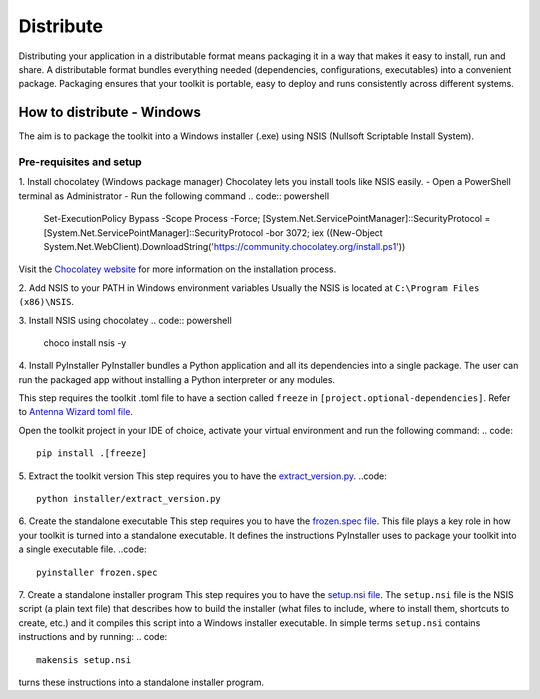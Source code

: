 ==========
Distribute
==========
Distributing your application in a distributable format means packaging it in a way that makes it easy to install, run
and share. A distributable format bundles everything needed (dependencies, configurations, executables) into a
convenient package.
Packaging ensures that your toolkit is portable, easy to deploy and runs consistently across different systems.

How to distribute - Windows
---------------------------
The aim is to package the toolkit into a Windows installer (.exe) using NSIS (Nullsoft Scriptable Install System).

Pre-requisites and setup
^^^^^^^^^^^^^^^^^^^^^^^^
1. Install chocolatey (Windows package manager)
Chocolatey lets you install tools like NSIS easily.
- Open a PowerShell terminal as Administrator
- Run the following command
.. code:: powershell
    Set-ExecutionPolicy Bypass -Scope Process -Force; [System.Net.ServicePointManager]::SecurityProtocol = [System.Net.ServicePointManager]::SecurityProtocol -bor 3072; iex ((New-Object System.Net.WebClient).DownloadString('https://community.chocolatey.org/install.ps1'))
Visit the `Chocolatey website <https://chocolatey.org/install>`_ for more information on the installation process.

2. Add NSIS to your PATH in Windows environment variables
Usually the NSIS is located at ``C:\Program Files (x86)\NSIS``.

3. Install NSIS using chocolatey
.. code:: powershell
    choco install nsis -y

4. Install PyInstaller
PyInstaller bundles a Python application and all its dependencies into a single package.
The user can run the packaged app without installing a Python interpreter or any modules.

This step requires the toolkit .toml file to have a section called ``freeze`` in ``[project.optional-dependencies]``.
Refer to `Antenna Wizard toml file <https://github.com/ansys/pyaedt-toolkits-antenna/blob/main/pyproject.toml#L30>`_.

Open the toolkit project in your IDE of choice, activate your virtual environment and run the following command:
.. code::
    pip install .[freeze]

5. Extract the toolkit version
This step requires you to have the `extract_version.py <https://github.com/ansys/pyaedt-toolkits-antenna/blob/main/installer/extract_version.py>`_.
..code::
    python installer/extract_version.py

6. Create the standalone executable
This step requires you to have the `frozen.spec file <https://github.com/ansys/pyaedt-toolkits-antenna/blob/main/frozen.spec>`_.
This file plays a key role in how your toolkit is turned into a standalone executable.
It defines the instructions PyInstaller uses to package your toolkit into a single executable file.
..code::
    pyinstaller frozen.spec

7. Create a standalone installer program
This step requires you to have the `setup.nsi file <https://github.com/ansys/pyaedt-toolkits-antenna/blob/main/setup.nsi>`_.
The ``setup.nsi`` file is the NSIS script (a plain text file) that describes how to build the installer (what files to include,
where to install them, shortcuts to create, etc.) and it compiles this script into a Windows installer executable.
In simple terms ``setup.nsi`` contains instructions and by running:
.. code::
    makensis setup.nsi
turns these instructions into a standalone installer program.


